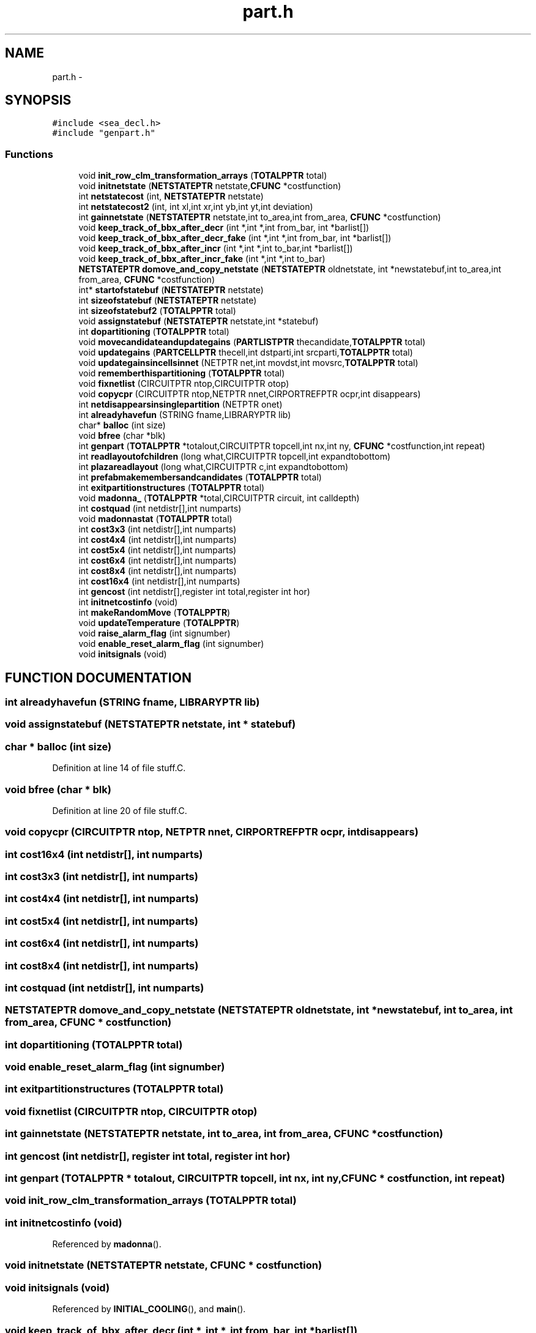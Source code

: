 .TH part.h 3 "28 Sep 2000" "madonna" \" -*- nroff -*-
.ad l
.nh
.SH NAME
part.h \- 
.SH SYNOPSIS
.br
.PP
\fC#include <sea_decl.h>\fR
.br
\fC#include "genpart.h"\fR
.br
.SS Functions

.in +1c
.ti -1c
.RI "void \fBinit_row_clm_transformation_arrays\fR (\fBTOTALPPTR\fR total)"
.br
.ti -1c
.RI "void \fBinitnetstate\fR (\fBNETSTATEPTR\fR netstate,\fBCFUNC\fR *costfunction)"
.br
.ti -1c
.RI "int \fBnetstatecost\fR (int, \fBNETSTATEPTR\fR netstate)"
.br
.ti -1c
.RI "int \fBnetstatecost2\fR (int, int xl,int xr,int yb,int yt,int deviation)"
.br
.ti -1c
.RI "int \fBgainnetstate\fR (\fBNETSTATEPTR\fR netstate,int to_area,int from_area, \fBCFUNC\fR *costfunction)"
.br
.ti -1c
.RI "void \fBkeep_track_of_bbx_after_decr\fR (int *,int *,int from_bar, int *barlist[])"
.br
.ti -1c
.RI "void \fBkeep_track_of_bbx_after_decr_fake\fR (int *,int *,int from_bar, int *barlist[])"
.br
.ti -1c
.RI "void \fBkeep_track_of_bbx_after_incr\fR (int *,int *,int to_bar,int *barlist[])"
.br
.ti -1c
.RI "void \fBkeep_track_of_bbx_after_incr_fake\fR (int *,int *,int to_bar)"
.br
.ti -1c
.RI "\fBNETSTATEPTR\fR \fBdomove_and_copy_netstate\fR (\fBNETSTATEPTR\fR oldnetstate, int *newstatebuf,int to_area,int from_area, \fBCFUNC\fR *costfunction)"
.br
.ti -1c
.RI "int* \fBstartofstatebuf\fR (\fBNETSTATEPTR\fR netstate)"
.br
.ti -1c
.RI "int \fBsizeofstatebuf\fR (\fBNETSTATEPTR\fR netstate)"
.br
.ti -1c
.RI "int \fBsizeofstatebuf2\fR (\fBTOTALPPTR\fR total)"
.br
.ti -1c
.RI "void \fBassignstatebuf\fR (\fBNETSTATEPTR\fR netstate,int *statebuf)"
.br
.ti -1c
.RI "int \fBdopartitioning\fR (\fBTOTALPPTR\fR total)"
.br
.ti -1c
.RI "void \fBmovecandidateandupdategains\fR (\fBPARTLISTPTR\fR thecandidate,\fBTOTALPPTR\fR total)"
.br
.ti -1c
.RI "void \fBupdategains\fR (\fBPARTCELLPTR\fR thecell,int dstparti,int srcparti,\fBTOTALPPTR\fR total)"
.br
.ti -1c
.RI "void \fBupdategainsincellsinnet\fR (NETPTR net,int movdst,int movsrc,\fBTOTALPPTR\fR total)"
.br
.ti -1c
.RI "void \fBrememberthispartitioning\fR (\fBTOTALPPTR\fR total)"
.br
.ti -1c
.RI "void \fBfixnetlist\fR (CIRCUITPTR ntop,CIRCUITPTR otop)"
.br
.ti -1c
.RI "void \fBcopycpr\fR (CIRCUITPTR ntop,NETPTR nnet,CIRPORTREFPTR ocpr,int disappears)"
.br
.ti -1c
.RI "int \fBnetdisappearsinsinglepartition\fR (NETPTR onet)"
.br
.ti -1c
.RI "int \fBalreadyhavefun\fR (STRING fname,LIBRARYPTR lib)"
.br
.ti -1c
.RI "char* \fBballoc\fR (int size)"
.br
.ti -1c
.RI "void \fBbfree\fR (char *blk)"
.br
.ti -1c
.RI "int \fBgenpart\fR (\fBTOTALPPTR\fR *totalout,CIRCUITPTR topcell,int nx,int ny, \fBCFUNC\fR *costfunction,int repeat)"
.br
.ti -1c
.RI "int \fBreadlayoutofchildren\fR (long what,CIRCUITPTR topcell,int expandtobottom)"
.br
.ti -1c
.RI "int \fBplazareadlayout\fR (long what,CIRCUITPTR c,int expandtobottom)"
.br
.ti -1c
.RI "int \fBprefabmakemembersandcandidates\fR (\fBTOTALPPTR\fR total)"
.br
.ti -1c
.RI "int \fBexitpartitionstructures\fR (\fBTOTALPPTR\fR total)"
.br
.ti -1c
.RI "void \fBmadonna_\fR (\fBTOTALPPTR\fR *total,CIRCUITPTR circuit, int calldepth)"
.br
.ti -1c
.RI "int \fBcostquad\fR (int netdistr[],int numparts)"
.br
.ti -1c
.RI "void \fBmadonnastat\fR (\fBTOTALPPTR\fR total)"
.br
.ti -1c
.RI "int \fBcost3x3\fR (int netdistr[],int numparts)"
.br
.ti -1c
.RI "int \fBcost4x4\fR (int netdistr[],int numparts)"
.br
.ti -1c
.RI "int \fBcost5x4\fR (int netdistr[],int numparts)"
.br
.ti -1c
.RI "int \fBcost6x4\fR (int netdistr[],int numparts)"
.br
.ti -1c
.RI "int \fBcost8x4\fR (int netdistr[],int numparts)"
.br
.ti -1c
.RI "int \fBcost16x4\fR (int netdistr[],int numparts)"
.br
.ti -1c
.RI "int \fBgencost\fR (int netdistr[],register int total,register int hor)"
.br
.ti -1c
.RI "int \fBinitnetcostinfo\fR (void)"
.br
.ti -1c
.RI "int \fBmakeRandomMove\fR (\fBTOTALPPTR\fR)"
.br
.ti -1c
.RI "void \fBupdateTemperature\fR (\fBTOTALPPTR\fR)"
.br
.ti -1c
.RI "void \fBraise_alarm_flag\fR (int signumber)"
.br
.ti -1c
.RI "void \fBenable_reset_alarm_flag\fR (int signumber)"
.br
.ti -1c
.RI "void \fBinitsignals\fR (void)"
.br
.in -1c
.SH FUNCTION DOCUMENTATION
.PP 
.SS int alreadyhavefun (STRING fname, LIBRARYPTR lib)
.PP
.SS void assignstatebuf (\fBNETSTATEPTR\fR netstate, int * statebuf)
.PP
.SS char * balloc (int size)
.PP
Definition at line 14 of file stuff.C.
.SS void bfree (char * blk)
.PP
Definition at line 20 of file stuff.C.
.SS void copycpr (CIRCUITPTR ntop, NETPTR nnet, CIRPORTREFPTR ocpr, int disappears)
.PP
.SS int cost16x4 (int netdistr[], int numparts)
.PP
.SS int cost3x3 (int netdistr[], int numparts)
.PP
.SS int cost4x4 (int netdistr[], int numparts)
.PP
.SS int cost5x4 (int netdistr[], int numparts)
.PP
.SS int cost6x4 (int netdistr[], int numparts)
.PP
.SS int cost8x4 (int netdistr[], int numparts)
.PP
.SS int costquad (int netdistr[], int numparts)
.PP
.SS \fBNETSTATEPTR\fR domove_and_copy_netstate (\fBNETSTATEPTR\fR oldnetstate, int * newstatebuf, int to_area, int from_area, \fBCFUNC\fR * costfunction)
.PP
.SS int dopartitioning (\fBTOTALPPTR\fR total)
.PP
.SS void enable_reset_alarm_flag (int signumber)
.PP
.SS int exitpartitionstructures (\fBTOTALPPTR\fR total)
.PP
.SS void fixnetlist (CIRCUITPTR ntop, CIRCUITPTR otop)
.PP
.SS int gainnetstate (\fBNETSTATEPTR\fR netstate, int to_area, int from_area, \fBCFUNC\fR * costfunction)
.PP
.SS int gencost (int netdistr[], register int total, register int hor)
.PP
.SS int genpart (\fBTOTALPPTR\fR * totalout, CIRCUITPTR topcell, int nx, int ny, \fBCFUNC\fR * costfunction, int repeat)
.PP
.SS void init_row_clm_transformation_arrays (\fBTOTALPPTR\fR total)
.PP
.SS int initnetcostinfo (void)
.PP
Referenced by \fBmadonna\fR().
.SS void initnetstate (\fBNETSTATEPTR\fR netstate, \fBCFUNC\fR * costfunction)
.PP
.SS void initsignals (void)
.PP
Referenced by \fBINITIAL_COOLING\fR(), and \fBmain\fR().
.SS void keep_track_of_bbx_after_decr (int *, int *, int from_bar, int * barlist[])
.PP
.SS void keep_track_of_bbx_after_decr_fake (int *, int *, int from_bar, int * barlist[])
.PP
.SS void keep_track_of_bbx_after_incr (int *, int *, int to_bar, int * barlist[])
.PP
.SS void keep_track_of_bbx_after_incr_fake (int *, int *, int to_bar)
.PP
.SS void madonna_ (\fBTOTALPPTR\fR * total, CIRCUITPTR circuit, int calldepth)
.PP
Referenced by \fBmadonna\fR().
.SS void madonnastat (\fBTOTALPPTR\fR total)
.PP
.SS int makeRandomMove (\fBTOTALPPTR\fR)
.PP
.SS void movecandidateandupdategains (\fBPARTLISTPTR\fR thecandidate, \fBTOTALPPTR\fR total)
.PP
.SS int netdisappearsinsinglepartition (NETPTR onet)
.PP
.SS int netstatecost (int, \fBNETSTATEPTR\fR netstate)
.PP
.SS int netstatecost2 (int, int xl, int xr, int yb, int yt, int deviation)
.PP
.SS int plazareadlayout (long what, CIRCUITPTR c, int expandtobottom)
.PP
.SS int prefabmakemembersandcandidates (\fBTOTALPPTR\fR total)
.PP
.SS void raise_alarm_flag (int signumber)
.PP
.SS int readlayoutofchildren (long what, CIRCUITPTR topcell, int expandtobottom)
.PP
.SS void rememberthispartitioning (\fBTOTALPPTR\fR total)
.PP
.SS int sizeofstatebuf (\fBNETSTATEPTR\fR netstate)
.PP
.SS int sizeofstatebuf2 (\fBTOTALPPTR\fR total)
.PP
.SS int* startofstatebuf (\fBNETSTATEPTR\fR netstate)
.PP
.SS void updateTemperature (\fBTOTALPPTR\fR)
.PP
.SS void updategains (\fBPARTCELLPTR\fR thecell, int dstparti, int srcparti, \fBTOTALPPTR\fR total)
.PP
.SS void updategainsincellsinnet (NETPTR net, int movdst, int movsrc, \fBTOTALPPTR\fR total)
.PP
.SH AUTHOR
.PP 
Generated automatically by Doxygen for madonna from the source code.